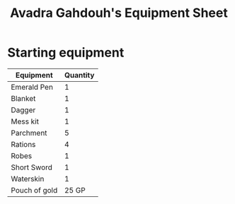 #+LATEX_CLASS: dnd
#+STARTUP: content showstars indent
#+OPTIONS: tags:nil
#+TITLE: Avadra Gahdouh's Equipment Sheet
#+FILETAGS: avadra gahdouh equipment sheet

* Starting equipment
| Equipment     | Quantity |
|---------------+----------|
| Emerald Pen   |        1 |
| Blanket       |        1 |
| Dagger        |        1 |
| Mess kit      |        1 |
| Parchment     |        5 |
| Rations       |        4 |
| Robes         |        1 |
| Short Sword   |        1 |
| Waterskin     |        1 |
| Pouch of gold |    25 GP |

